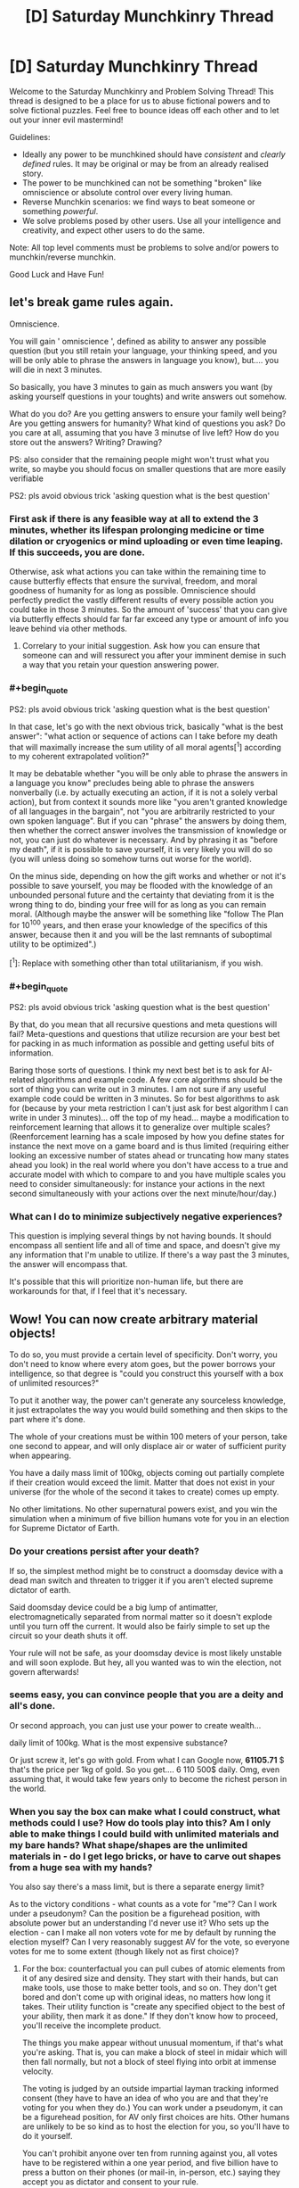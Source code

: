 #+TITLE: [D] Saturday Munchkinry Thread

* [D] Saturday Munchkinry Thread
:PROPERTIES:
:Author: AutoModerator
:Score: 12
:DateUnix: 1595689512.0
:END:
Welcome to the Saturday Munchkinry and Problem Solving Thread! This thread is designed to be a place for us to abuse fictional powers and to solve fictional puzzles. Feel free to bounce ideas off each other and to let out your inner evil mastermind!

Guidelines:

- Ideally any power to be munchkined should have /consistent/ and /clearly defined/ rules. It may be original or may be from an already realised story.
- The power to be munchkined can not be something "broken" like omniscience or absolute control over every living human.
- Reverse Munchkin scenarios: we find ways to beat someone or something /powerful/.
- We solve problems posed by other users. Use all your intelligence and creativity, and expect other users to do the same.

Note: All top level comments must be problems to solve and/or powers to munchkin/reverse munchkin.

Good Luck and Have Fun!


** let's break game rules again.

Omniscience.

You will gain ' omniscience ', defined as ability to answer any possible question (but you still retain your language, your thinking speed, and you will be only able to phrase the answers in language you know), but.... you will die in next 3 minutes.

So basically, you have 3 minutes to gain as much answers you want (by asking yourself questions in your toughts) and write answers out somehow.

What do you do? Are you getting answers to ensure your family well being? Are you getting answers for humanity? What kind of questions you ask? Do you care at all, assuming that you have 3 minutse of live left? How do you store out the answers? Writing? Drawing?

PS: also consider that the remaining people might won't trust what you write, so maybe you should focus on smaller questions that are more easily verifiable

PS2: pls avoid obvious trick 'asking question what is the best question'
:PROPERTIES:
:Author: Dezoufinous
:Score: 5
:DateUnix: 1595697152.0
:END:

*** First ask if there is any feasible way at all to extend the 3 minutes, whether its lifespan prolonging medicine or time dilation or cryogenics or mind uploading or even time leaping. If this succeeds, you are done.

Otherwise, ask what actions you can take within the remaining time to cause butterfly effects that ensure the survival, freedom, and moral goodness of humanity for as long as possible. Omniscience should perfectly predict the vastly different results of every possible action you could take in those 3 minutes. So the amount of 'success' that you can give via butterfly effects should far far far exceed any type or amount of info you leave behind via other methods.
:PROPERTIES:
:Author: ShiranaiWakaranai
:Score: 6
:DateUnix: 1595707475.0
:END:

**** Correlary to your initial suggestion. Ask how you can ensure that someone can and will ressurect you after your imminent demise in such a way that you retain your question answering power.
:PROPERTIES:
:Author: Sonderjye
:Score: 5
:DateUnix: 1595768033.0
:END:


*** #+begin_quote
  PS2: pls avoid obvious trick 'asking question what is the best question'
#+end_quote

In that case, let's go with the next obvious trick, basically "what is the best answer": "what action or sequence of actions can I take before my death that will maximally increase the sum utility of all moral agents[^1] according to my coherent extrapolated volition?"

It may be debatable whether "you will be only able to phrase the answers in a language you know" precludes being able to phrase the answers nonverbally (i.e. by actually executing an action, if it is not a solely verbal action), but from context it sounds more like "you aren't granted knowledge of all languages in the bargain", not "you are arbitrarily restricted to your own spoken language". But if you can "phrase" the answers by doing them, then whether the correct answer involves the transmission of knowledge or not, you can just do whatever is necessary. And by phrasing it as "before my death", if it is possible to save yourself, it is very likely you will do so (you will unless doing so somehow turns out worse for the world).

On the minus side, depending on how the gift works and whether or not it's possible to save yourself, you may be flooded with the knowledge of an unbounded personal future and the certainty that deviating from it is the wrong thing to do, binding your free will for as long as you can remain moral. (Although maybe the answer will be something like "follow The Plan for 10^100 years, and then erase your knowledge of the specifics of this answer, because then it and you will be the last remnants of suboptimal utility to be optimized".)

[^1]: Replace with something other than total utilitarianism, if you wish.
:PROPERTIES:
:Author: AndHisHorse
:Score: 6
:DateUnix: 1595712377.0
:END:


*** #+begin_quote
  PS2: pls avoid obvious trick 'asking question what is the best question'
#+end_quote

By that, do you mean that all recursive questions and meta questions will fail? Meta-questions and questions that utilize recursion are your best bet for packing in as much information as possible and getting useful bits of information.

Baring those sorts of questions. I think my next best bet is to ask for AI-related algorithms and example code. A few core algorithms should be the sort of thing you can write out in 3 minutes. I am not sure if any useful example code could be written in 3 minutes. So for best algorithms to ask for (because by your meta restriction I can't just ask for best algorithm I can write in under 3 minutes)... off the top of my head... maybe a modification to reinforcement learning that allows it to generalize over multiple scales? (Reenforcement learning has a scale imposed by how you define states for instance the next move on a game board and is thus limited (requiring either looking an excessive number of states ahead or truncating how many states ahead you look) in the real world where you don't have access to a true and accurate model with which to compare to and you have multiple scales you need to consider simultaneously: for instance your actions in the next second simultaneously with your actions over the next minute/hour/day.)
:PROPERTIES:
:Author: scruiser
:Score: 4
:DateUnix: 1595701356.0
:END:


*** What can I do to minimize subjectively negative experiences?

This question is implying several things by not having bounds. It should encompass all sentient life and all of time and space, and doesn't give my any information that I'm unable to utilize. If there's a way past the 3 minutes, the answer will encompass that.

It's possible that this will prioritize non-human life, but there are workarounds for that, if I feel that it's necessary.
:PROPERTIES:
:Score: 2
:DateUnix: 1595733297.0
:END:


** Wow! You can now create arbitrary material objects!

To do so, you must provide a certain level of specificity. Don't worry, you don't need to know where every atom goes, but the power borrows your intelligence, so that degree is "could you construct this yourself with a box of unlimited resources?"

To put it another way, the power can't generate any sourceless knowledge, it just extrapolates the way you would build something and then skips to the part where it's done.

The whole of your creations must be within 100 meters of your person, take one second to appear, and will only displace air or water of sufficient purity when appearing.

You have a daily mass limit of 100kg, objects coming out partially complete if their creation would exceed the limit. Matter that does not exist in your universe (for the whole of the second it takes to create) comes up empty.

No other limitations. No other supernatural powers exist, and you win the simulation when a minimum of five billion humans vote for you in an election for Supreme Dictator of Earth.
:PROPERTIES:
:Author: PM_ME_CUTE_FOXES
:Score: 3
:DateUnix: 1595735814.0
:END:

*** Do your creations persist after your death?

If so, the simplest method might be to construct a doomsday device with a dead man switch and threaten to trigger it if you aren't elected supreme dictator of earth.

Said doomsday device could be a big lump of antimatter, electromagnetically separated from normal matter so it doesn't explode until you turn off the current. It would also be fairly simple to set up the circuit so your death shuts it off.

Your rule will not be safe, as your doomsday device is most likely unstable and will soon explode. But hey, all you wanted was to win the election, not govern afterwards!
:PROPERTIES:
:Author: ShiranaiWakaranai
:Score: 3
:DateUnix: 1595741075.0
:END:


*** seems easy, you can convince people that you are a deity and all's done.

Or second approach, you can just use your power to create wealth...

daily limit of 100kg. What is the most expensive substance?

Or just screw it, let's go with gold. From what I can Google now, *61105.71* $ that's the price per 1kg of gold. So you get.... 6 110 500$ daily. Omg, even assuming that, it would take few years only to become the richest person in the world.
:PROPERTIES:
:Author: Dezoufinous
:Score: 2
:DateUnix: 1595797261.0
:END:


*** When you say the box can make what I could construct, what methods could I use? How do tools play into this? Am I only able to make things I could build with unlimited materials and my bare hands? What shape/shapes are the unlimited materials in - do I get lego bricks, or have to carve out shapes from a huge sea with my hands?

You also say there's a mass limit, but is there a separate energy limit?

As to the victory conditions - what counts as a vote for "me"? Can I work under a pseudonym? Can the position be a figurehead position, with absolute power but an understanding I'd never use it? Who sets up the election - can I make all non voters vote for me by default by running the election myself? Can I very reasonably suggest AV for the vote, so everyone votes for me to some extent (though likely not as first choice)?
:PROPERTIES:
:Author: 3combined
:Score: 2
:DateUnix: 1595808561.0
:END:

**** For the box: counterfactual you can pull cubes of atomic elements from it of any desired size and density. They start with their hands, but can make tools, use those to make better tools, and so on. They don't get bored and don't come up with original ideas, no matters how long it takes. Their utility function is "create any specified object to the best of your ability, then mark it as done." If they don't know how to proceed, you'll receive the incomplete product.

The things you make appear without unusual momentum, if that's what you're asking. That is, you can make a block of steel in midair which will then fall normally, but not a block of steel flying into orbit at immense velocity.

The voting is judged by an outside impartial layman tracking informed consent (they have to have an idea of who you are and that they're voting for you when they do.) You can work under a pseudonym, it can be a figurehead position, for AV only first choices are hits. Other humans are unlikely to be so kind as to host the election for you, so you'll have to do it yourself.

You can't prohibit anyone over ten from running against you, all votes have to be registered within a one year period, and five billion have to press a button on their phones (or mail-in, in-person, etc.) saying they accept you as dictator and consent to your rule.
:PROPERTIES:
:Author: PM_ME_CUTE_FOXES
:Score: 1
:DateUnix: 1595817442.0
:END:


** With vigorous, forceful, precisely controlled breathing, breath "energy", also called chi/ki, can be generated. This can be used for a variety of effects. (This is basically Ripple from JoJo's bizarre adventure.) Learning time varies, some people have a natural aptitude (generally correlated with good physical condition/aptitude, good lung capacity, and various biometeric ratios). Having someone that has completely mastered breath energy guide your training can speed it up by a factor of close to two with continuous mentoring. Alternatively, less skilled mentors or only occasional guidance from a master might speed up learning by around a factor of only 1.5. A breathing apparatus designed to force your breathing and other helpful equipment might also speed your learning by a factor of 1.5.

At base level of practice (around 1 year with preexisting martial arts training or high aptitude, or 2 years otherwise) * minor physical enhancement, mostly in conjunction with precise martial arts moves and techniques * minor self healing * very limited manipulation of material under favorable conditions (organic material, wet material, with extended direct contact) * Minor improvement of natural healing in others

At mid level (4-6 years with moderate aptitude and continous training, 1-2 years with extreme aptitude and/or esoteric training) * Healing of others via laying on of hands (primarily just regeneration of tissue) * Major self healing * Manipulation of natural elements in direct contact with your body * Heating/retaining heat in cold environments * Sensing breath usage in other at short range (within arms length)

At high level (1-3 decades of training, it varies heavily with aptitude, although individual advanced techniques can be learned faster) * Precise manipulation of water, wood, other natural elements * Fire breath (uses the bodies heat and calories in a way that can be dangerous/exhausting) * Cooling off in hot environments * Temporary immunity to fire * Temporary increase in durability (up to small arms fire) * Extremely brief invulnerability * Sensing breath use in other from long range (tens of meters) * Healing of more complex conditions than just regeneration of tissue (i.e. some types of cancer, bacterial infections, congenital conditions) * Rapid self regeneration * Complete restoration of lost limbs * Life extension (to around a few centuries at maximum)

So munchkin ideas?

- What sort of usage in the modern world might this ability have? Usage in pre-industrial times?

- Most valuable high level technique?

- Any valuable applications besides just fighting/healing?

- Best way of economically exploiting healing/fighting abilities?

- What sort of institution would best support learning these abilities? (A program to search for kids with the aptitude? Sponsorship from a rich hospital? Military grants?)
:PROPERTIES:
:Author: scruiser
:Score: 1
:DateUnix: 1595703885.0
:END:

*** First of all, I'm assuming that the precise breath control needed was only learned recently in evolutionary timescales, so there's no animals that use this.

In a preindustrial setting this would lend itself to a low-power xianxia structure: between the healing and longevity, each master would likely acquire wealth and a network of influence along with apprentices vying for training.

They might form isolated sects, and the effects of high altitude on lung capacity would be a great original explanation for the mountaintop monastery trope, especially in conjunction with the resistance to cold. They could equally slot into existing political structures.

One important cultural effect is that reaching the mastery stage and attaining the lifespan extension is a significant investment of time. This would select for masters who are highly motivated and good at long-term thinking and planning. Because their powers would also help them find themselves in positions of power, one scenario could be a world where most nations are ruled by masters, who have long time horizons and so avoid conquest in favour of long-term growth. This could mean an industrial revolution spreads quickly as they all seize on its potential, or alternatively a master tries to keep it under wraps and contained to their own territory until they have a strong enough advantage.

I don't really know enough to comment on the utility of individual abilities, and their economic applications would have a lot of dependencies. To give just one example, in a world where primary education includes a couple of years' worth of training, the minor healing would be effectively worthless, qualifying you for the equivalent of a barista job healing fatigue from officeworkers. In a society of mostly subsistence farmers, where very few can manage the investment, even that small level of ability could be very valuable, for example helping people work more efficiently at harvest time by recovering from fatigue faster.

If the healing can be adapted into more general biology control, that would be significant. Otherwise the main unexpected use I can think of would be to improve returns on strength training by healing the muscles.

In terms of supporting institutions, I think aptitude would take second place to mindset: living for centuries means the masters will be detached from broader society, and so they would likely prefer apprentices who are receptive to their norms. In such a case, a couple more decades to indoctrinate them might be preferable to a prodigy who could become independent much faster.

Lastly, inevitably someone will leak a full set of manuals which allow anyone to train themselves up to mastery. I think this could be a good opportunity for a story about time horizons and how they're affected by socioeconomic pressures - the rich can afford to add breath training to their routine, and so live longer, while the poor are stuck with baseline lifespans because their 9-5 gives no time for it and the scarcity they're accustomed to detracts from making long-term investments.
:PROPERTIES:
:Author: Radioterrill
:Score: 2
:DateUnix: 1595718888.0
:END:

**** #+begin_quote
  First of all, I'm assuming that the precise breath control needed was only learned recently in evolutionary timescales, so there's no animals that use this.
#+end_quote

I didn't even think about animals evolving the ability, although it is pretty obvious once you point it out. If I was world building from scratch, I would say that the mindfulness and willpower required to actively control it is rare in animals. So maybe a few smarter species might have a few limited tricks using breath? Maybe a few species of dragons with breath explaining their esoteric abilities.

#+begin_quote
  One important cultural effect is... ...highly motivated and good at long-term thinking and planning.
#+end_quote

At least the sect leaders and teachers won't destroy the world with global warming.

#+begin_quote
  To give just one example, in a world where primary education includes a couple of years' worth of training, the minor healing would be effectively worthless, qualifying you for the equivalent of a barista job healing fatigue from officeworkers.
#+end_quote

I didn't think of that, you are right, the minor healing would not be economically valuable if everyone learned it. But it would be a boost to the health for everyone that learned it, so any modern industrialized country that puts int the effort for public education and healthcare would also try to develop a system for teaching minor breath ability during primary education.

#+begin_quote
  the rich can afford to add breath training to their routine, and so live longer, while the poor are stuck with baseline lifespans
#+end_quote

Well that's dark. I guess economics and class structure can make anything depressing. The extent to which aptitude matters might disrupt this slightly, with poor people born with high-aptitude managing to jump ahead in life, but this just means someone would try developing a eugenics program to breed aptitude, which is even more depressing.
:PROPERTIES:
:Author: scruiser
:Score: 1
:DateUnix: 1595733028.0
:END:

***** The best way to avoid the depressing outcomes, I think, would be for the mid-tier manipulation of natural elements to be sufficiently versatile and valuable to guarantee employment, even if everyone else has it too, because of the diversity of possible skills it unlocks.

Here's a potential route for a more equal society:

- Subsistence farmers everywhere

- Each village ends up with someone trained to low-mid level, because everyone sees the benefit of paying in for someone who can heal their farm accidents

- This reduces child mortality, gradually lowering family sizes

- A mid-tier practitioner works out how to use the natural manipulation to restore the fertility of soil by shuffling the nutrients around, which boosts yields significantly

- Suddenly everyone wants their village practitioners to have this skill, and so the technique spreads quickly

- The bump in productivity happens too fast for the population to catch up and reduce things down to subsistence level. Instead, the villagers have spare time they don't need to spend working the fields to grow enough to survive, and they've all just seen how valuable practitioner training can be, so large numbers start learning from their village practitioner up to the middle level.

- Because the supply of people with mid-level skills has jumped dramatically and exceeds the demand for field fertilisation, they start to experiment with their new abilities, discovering other profitable applications in streamlining existing jobs like carpentry or leatherworking, and opening up new possibilities which were not possible without the natural manipulation

- The surplus of mid-level practitioners flock to the market towns to ply their trade, quickly becoming a middle class in economic terms

- The boom in healthcare means the economic boom isn't accompanied by one in population, maybe mid-tier training can also be used for contraception too?

- Now people everywhere have seen the benefits of this and can justify supporting a child or grandparent through the training, while those at the mid level start wondering what kinds of possibilities the highest level opens up

- The established elders are surprised by how quickly the world has transformed and they've found themselves outnumbered by new amateur high-tiers who've trained themselves up outside their existing power structures
:PROPERTIES:
:Author: Radioterrill
:Score: 2
:DateUnix: 1595752257.0
:END:


***** Greater intelligence and self control would be a consistently high fitness mutation, I'd expect a great deal more more intelligent species.
:PROPERTIES:
:Author: OnlyEvonix
:Score: 1
:DateUnix: 1597024821.0
:END:


**** Sounds like you're describing the Street Cultivation world.
:PROPERTIES:
:Author: OnlyEvonix
:Score: 1
:DateUnix: 1597020411.0
:END:


*** Pre modern:

The masters play themselves up as gods or demigods of old, and look down on the untrained. The secrets of breath would be closely guarded to prevent anyone else from gaining an edge on them and in some cases new or exotic ways of utilizing breath might die with the creator.

Masters would wage war against each other and eventually only the most cunningly brutal or brutally cunning would be left to rule. Making petty wars like Naruto ninja.

Modern:

If the ability to utilize breath suddenly appeared in modern times I could see the first manuals popping up on the internet. And videos on YouTube showing that the manuals do indeed work. Militaries starting a new race of breath supremacy. Though that brings up the question of what happens when vets come out of the military. People who may or may not have problems and enhanced human capabilities mingling with a civilian population.

• I think the most valuable high level technique would be life extension. Sure it looks like it's a passive to having trained for decades but I could see it being enhanced with a technique that's made to increase life. Like some form of biofeedback that fixes damaged DNA.

• Useful things might include weather manipulation if enough masters work in concert, growing crops, building infrastructure, perhaps FTL travel if natural elements includes space-time.

• Orphanages, no parents, some show up in the system real young, and a few might not have lots of prospects in life (I have no idea what orphanages are like in real life, forgive me). I see it basically as the Jedi from Star Wars. Funding could come from alumni doing public works, or government contracts to lend out some members. Idk. Maybe what amounts to ninja states in Naruto but with breath users.
:PROPERTIES:
:Author: Trew_McGuffin
:Score: 2
:DateUnix: 1595863705.0
:END:


*** I think a society would move toward mastery being standard as from how it's described even at the slower side of average the amount of time and resources invested in mastery is less relative to the gains than low level training, I assume there would come a point of diminishing returns eventually though. I imagine a society of elf like peoples with fourty years or so of preparatory "childhood"(I'd hope they don't develop the sort of culture that we have around childhood) education with an expected lifespan of a couple centuries beyond that, it seems like you've implied there'd be some intellectual growth as well which would have it's own implications. You mentioned that it could be divided by 2 with masters teaching and a further 1.5 with good equipment for just 10 years to mastery for even the untalented but I expect it'd still inflate to fourty years or so because the more time one has the more time can be best spent increasing what one can get out of the rest. With generational turnover slower the civilization would move more slowly and methodically. Technology would mostly focus on chi constructs before physical objects, the fact that most "tools" would be mostly non transferable might have interesting social implications. There'd be far more time for leisure and since everyone effectively is heavy landscaping equipment what an individual can get done if they set their mind to it would be immense, regular people IRL have done things like cut through mountains, build castles and carve huge statues given a lifetime and dedication and dedication would be a trait highly encouraged by such a culture. Decadance could be a problem but I doubt it since a great deal of persistence would be needed just to be an average citizen. I expect most of what work there would be would be working to fix the doings of idle hands. Yes I think civilization in such a world would end up incredibly similar to our general idea of elves.
:PROPERTIES:
:Author: OnlyEvonix
:Score: 2
:DateUnix: 1597024264.0
:END:


*** Get some scientists to build a system that mimics that way you breathe and use it for an alternwtive, clean source of energy?
:PROPERTIES:
:Author: AJL2018
:Score: 2
:DateUnix: 1603082218.0
:END:


** Power : You have limited logical omniscience. This means that when looking at a group of axioms/theorems, you are able to immediately see all resulting theorems a distance of 3 logical inferences away, and have those inferences in your working memory until you take a long rest (dnd rules: >8 hr), and can only be used once a day (as determined by the moment you wake up after a long rest).

Goal: maximizing power/wealth/doing the most good/just improving your own life. Whichever you chose.
:PROPERTIES:
:Author: D0TheMath
:Score: 1
:DateUnix: 1595810815.0
:END:


** I watched The Old Guard on Netflix last week. Pretty good movie, Charlize Theron is a total badass and the action sequences weren't as monotonous as I find most to be.

For those who don't know, the movie is about a group of four immortals who for some reason have decided that their best method of helping humanity is by engaging in violent conflict rather than, say, building up enormous fortunes or bodies of scientific knowledge. OK, fair enough, they do all seem to have been soldiers to begin with so maybe that's why they were given their powers in the first place. The movie explores some of the psychological aspects of eternal youth, but didn't really dig into its potential like I know this sub can. Some of the stuff below is not addressed at all in the movie; I made it up based on what feels right.

Spoilers ahead.

You are an *Old Guard*.

- You do not age, and your body maintains the physical condition it was in immediately before your first death.

- You have a rapid healing factor, able to regenerate from a gunshot in a matter of seconds, a shattered limb in a few minutes, and more serious injuries such as bisection or full-body pulverization in a few hours. Any injuries you sustained before dying for the first time would have healed at the normal rate, but upon dying your body is healed up to perfect condition. This also functions as infinite endurance, since your body will constantly heal damage to your joints/muscles etc.

- Your durability and pain tolerance are unenhanced, but as you age and accumulate experience you are able to push yourself farther and deal with higher degrees of pain.

- While separated from any other Old Guards, you have dreams showing flashes of their location and surroundings.

So--assuming you don't take the same path as the folks in the movie & hire yourself out for bloody warfare to whoever you think has the most just cause, what do you do? Priority one is going to be escaping detection & capture, as you have no enhanced ability to escape and eternal imprisonment is a very real threat. How do you make sure that won't happen to you, and what do you do once you're safe?
:PROPERTIES:
:Author: LazarusRises
:Score: 1
:DateUnix: 1595869188.0
:END:

*** If I get split in two (down the middle, head to toes), do both bodies need to be in contact for regeneration to occur, or would each regenerate on their own?
:PROPERTIES:
:Author: D0TheMath
:Score: 1
:DateUnix: 1595967233.0
:END:

**** I considered mentioning that. I'll say a random half of your body regenerates, assuming the split was exactly even; otherwise the side with more mass regens.
:PROPERTIES:
:Author: LazarusRises
:Score: 1
:DateUnix: 1595968662.0
:END:

***** Okay, second question: If my brain gets completely destroyed, will it regenerate with the memories leading up to the event, or would it revert to some other state, such as the day before, or just after the first death or something?
:PROPERTIES:
:Author: D0TheMath
:Score: 1
:DateUnix: 1595970106.0
:END:

****** It will reset to the instant before it was destroyed, yeah. Nothing suggests they have any "checkpoints," their bodies just constantly heal. (This may also be why Charlize Theron's character drinks so heavily--she has to get drunk in short bursts before her body can purge the poison.)
:PROPERTIES:
:Author: LazarusRises
:Score: 2
:DateUnix: 1595978158.0
:END:
